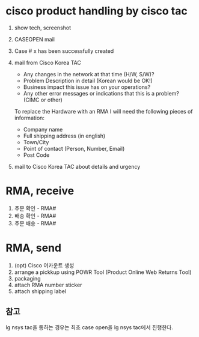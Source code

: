 * cisco product handling by cisco tac

1. show tech, screenshot
2. CASEOPEN mail
3. Case # x has been successfully created
4. mail from Cisco Korea TAC
   - Any changes in the network at that time (H/W, S/W)?
   - Problem Description in detail  (Korean would be OK!)
   - Business impact this issue has on your operations?
   - Any other error messages or indications that this is a problem? (CIMC or other)

   To replace the Hardware with an RMA I will need the following pieces of information:

   - Company name
   - Full shipping address (in english)
   - Town/City
   - Point of contact (Person, Number, Email)
   - Post Code

5. mail to Cisco Korea TAC about details and urgency

* RMA, receive

1. 주문 확인 - RMA#
2. 배송 확인 - RMA#
3. 주문 배송 - RMA#

* RMA, send

1. (opt) Cisco 어카운트 생성
2. arrange a pickkup using POWR Tool (Product Online Web Returns Tool)
3. packaging
4. attach RMA number sticker
5. attach shipping label

** 참고

lg nsys tac을 통하는 경우는 최초 case open을 lg nsys tac에서 진행한다.
